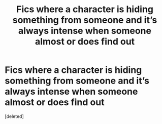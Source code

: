 #+TITLE: Fics where a character is hiding something from someone and it’s always intense when someone almost or does find out

* Fics where a character is hiding something from someone and it’s always intense when someone almost or does find out
:PROPERTIES:
:Score: 1
:DateUnix: 1554011237.0
:DateShort: 2019-Mar-31
:FlairText: Fic Search
:END:
[deleted]

